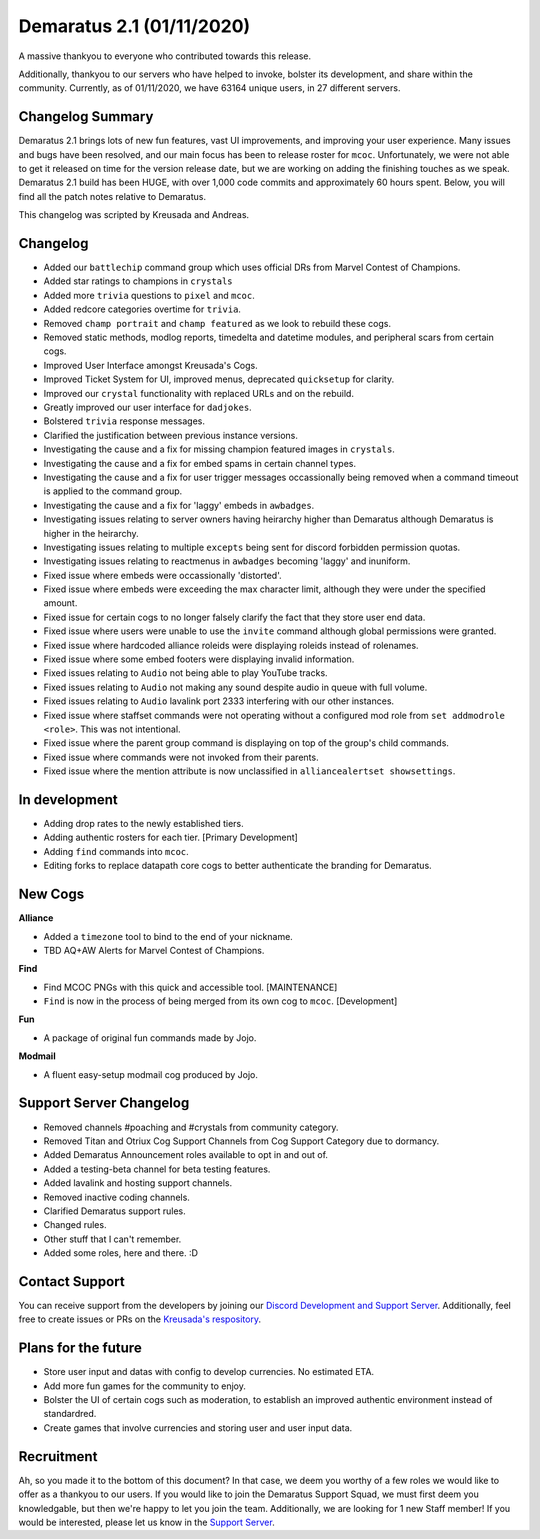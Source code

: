 .. _v1.1:

Demaratus 2.1 (01/11/2020)
==========================

A massive thankyou to everyone who contributed towards this release.

Additionally, thankyou to our servers who have helped to invoke, bolster its development, and share within the community. Currently, as of 01/11/2020, we have 63164 unique users, in 27 different servers.


Changelog Summary
-----------------

Demaratus 2.1 brings lots of new fun features, vast UI improvements, and improving your user experience. Many issues and bugs have been resolved, and our main focus has been to release roster for ``mcoc``. Unfortunately, we were not able to get it released on time for the version release date, but we are working on adding the finishing touches as we speak. Demaratus 2.1 build has been HUGE, with over 1,000 code commits and approximately 60 hours spent. Below, you will find all the patch notes relative to Demaratus.

This changelog was scripted by Kreusada and Andreas. 

Changelog
---------

- Added our ``battlechip`` command group which uses official DRs from Marvel Contest of Champions.
- Added star ratings to champions in ``crystals``
- Added more ``trivia`` questions to ``pixel`` and ``mcoc``.
- Added redcore categories overtime for ``trivia``.
- Removed ``champ portrait`` and ``champ featured`` as we look to rebuild these cogs.
- Removed static methods, modlog reports, timedelta and datetime modules, and peripheral scars from certain cogs.
- Improved User Interface amongst Kreusada's Cogs.
- Improved Ticket System for UI, improved menus, deprecated ``quicksetup`` for clarity.
- Improved our ``crystal`` functionality with replaced URLs and on the rebuild.
- Greatly improved our user interface for ``dadjokes``.
- Bolstered ``trivia`` response messages.
- Clarified the justification between previous instance versions.
- Investigating the cause and a fix for missing champion featured images in ``crystals``.
- Investigating the cause and a fix for embed spams in certain channel types.
- Investigating the cause and a fix for user trigger messages occassionally being removed when a command timeout is applied to the command group.
- Investigating the cause and a fix for 'laggy' embeds in ``awbadges``.
- Investigating issues relating to server owners having heirarchy higher than Demaratus although Demaratus is higher in the heirarchy.
- Investigating issues relating to multiple ``excepts`` being sent for discord forbidden permission quotas.
- Investigating issues relating to reactmenus in ``awbadges`` becoming 'laggy' and inuniform.
- Fixed issue where embeds were occassionally 'distorted'.
- Fixed issue where embeds were exceeding the max character limit, although they were under the specified amount.
- Fixed issue for certain cogs to no longer falsely clarify the fact that they store user end data.
- Fixed issue where users were unable to use the ``invite`` command although global permissions were granted.
- Fixed issue where hardcoded alliance roleids were displaying roleids instead of rolenames.
- Fixed issue where some embed footers were displaying invalid information.
- Fixed issues relating to ``Audio`` not being able to play YouTube tracks.
- Fixed issues relating to ``Audio`` not making any sound despite audio in queue with full volume.
- Fixed issues relating to ``Audio`` lavalink port 2333 interfering with our other instances.
- Fixed issue where staffset commands were not operating without a configured mod role from ``set addmodrole <role>``. This was not intentional.
- Fixed issue where the parent group command is displaying on top of the group's child commands.
- Fixed issue where commands were not invoked from their parents.
- Fixed issue where the mention attribute is now unclassified in ``alliancealertset showsettings``.

In development
--------------

- Adding drop rates to the newly established tiers.
- Adding authentic rosters for each tier. [Primary Development]
- Adding ``find`` commands into ``mcoc``.
- Editing forks to replace datapath core cogs to better authenticate the branding for Demaratus.

New Cogs
--------

**Alliance**

- Added a ``timezone`` tool to bind to the end of your nickname.

- TBD AQ+AW Alerts for Marvel Contest of Champions. 

**Find**

- Find MCOC PNGs with this quick and accessible tool. [MAINTENANCE]

- ``Find`` is now in the process of being merged from its own cog to ``mcoc``. [Development]

**Fun**

- A package of original fun commands made by Jojo.

**Modmail**

- A fluent easy-setup modmail cog produced by Jojo.

Support Server Changelog
------------------------

- Removed channels #poaching and #crystals from community category.
- Removed Titan and Otriux Cog Support Channels from Cog Support Category due to dormancy.
- Added Demaratus Announcement roles available to opt in and out of.
- Added a testing-beta channel for beta testing features.
- Added lavalink and hosting support channels.
- Removed inactive coding channels.
- Clarified Demaratus support rules.
- Changed rules.
- Other stuff that I can't remember.
- Added some roles, here and there. :D

Contact Support
---------------

You can receive support from the developers by joining our `Discord Development and Support Server <https://discord.gg/JmCFyq7>`_. Additionally, feel free to create issues or PRs on the `Kreusada's respository <https://github.com/KREUSADA/demaratus/>`_.

Plans for the future
--------------------

- Store user input and datas with config to develop currencies. No estimated ETA.
- Add more fun games for the community to enjoy.
- Bolster the UI of certain cogs such as moderation, to establish an improved authentic environment instead of standardred.
- Create games that involve currencies and storing user and user input data.

Recruitment
-----------

Ah, so you made it to the bottom of this document? In that case, we deem you worthy of a few roles we would like to offer as a thankyou to our users. If you would like to join the Demaratus Support Squad, we must first deem you knowledgable, but then we're happy to let you join the team. Additionally, we are looking for 1 new Staff member! If you would be interested, please let us know in the `Support Server <https://discord.gg/JmCFyq7>`_.





